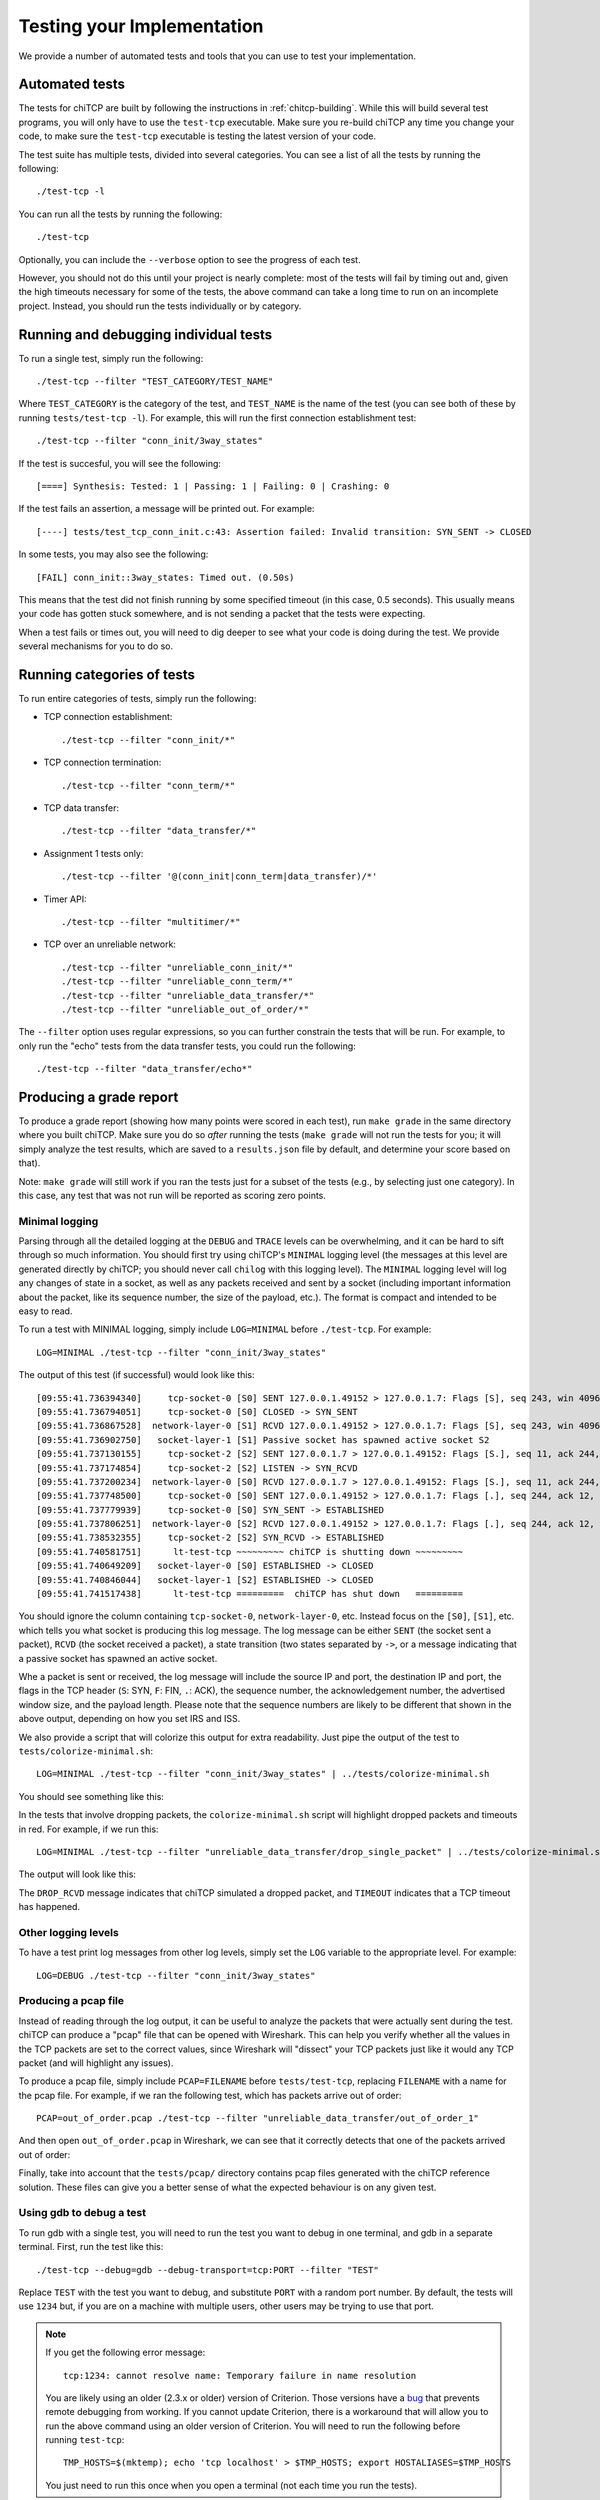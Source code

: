 .. _chitcp-testing:

Testing your Implementation
===========================

We provide a number of automated tests and tools that you can use to
test your implementation.

Automated tests
---------------

The tests for chiTCP are built by following the instructions in
:ref:`chitcp-building`. While this will build several test programs,
you will only have to use the ``test-tcp`` executable. Make sure
you re-build chiTCP any time you change your code, to make sure
the ``test-tcp`` executable is testing the latest version of your
code.

The test suite has multiple tests, divided into several categories. You
can see a list of all the tests by running the following::

   ./test-tcp -l

You can run all the tests by running the following::

   ./test-tcp
   
Optionally, you can include the ``--verbose`` option to see the progress
of each test.   
   
However, you should not do this until your project is nearly complete: most of
the tests will fail by timing out and, given the high timeouts necessary for
some of the tests, the above command can take a long time to run on an
incomplete project. Instead, you should run the tests individually or
by category.

Running and debugging individual tests
--------------------------------------

To run a single test, simply run the following::

   ./test-tcp --filter "TEST_CATEGORY/TEST_NAME"

Where ``TEST_CATEGORY`` is the category of the test, and ``TEST_NAME`` is the name
of the test (you can see both of these by running ``tests/test-tcp -l``). For example,
this will run the first connection establishment test::

   ./test-tcp --filter "conn_init/3way_states"

If the test is succesful, you will see the following::

   [====] Synthesis: Tested: 1 | Passing: 1 | Failing: 0 | Crashing: 0
   
If the test fails an assertion, a message will be printed out. For example::

   [----] tests/test_tcp_conn_init.c:43: Assertion failed: Invalid transition: SYN_SENT -> CLOSED
   
In some tests, you may also see the following::

   [FAIL] conn_init::3way_states: Timed out. (0.50s)
   
This means that the test did not finish running by some specified timeout (in this case, 0.5 seconds).
This usually means your code has gotten stuck somewhere, and is not sending a packet that the
tests were expecting.

When a test fails or times out, you will need to dig deeper to see what your code is
doing during the test. We provide several mechanisms for you to do so.


Running categories of tests
---------------------------

To run entire categories of tests, simply run the following:

* TCP connection establishment::

    ./test-tcp --filter "conn_init/*"
  
* TCP connection termination::

    ./test-tcp --filter "conn_term/*"

* TCP data transfer::

    ./test-tcp --filter "data_transfer/*"

* Assignment 1 tests only::

    ./test-tcp --filter '@(conn_init|conn_term|data_transfer)/*'

* Timer API::

    ./test-tcp --filter "multitimer/*"

* TCP over an unreliable network::

    ./test-tcp --filter "unreliable_conn_init/*"
    ./test-tcp --filter "unreliable_conn_term/*"
    ./test-tcp --filter "unreliable_data_transfer/*"
    ./test-tcp --filter "unreliable_out_of_order/*"

The ``--filter`` option uses regular expressions, so you can further constrain the tests
that will be run. For example, to only run the "echo" tests from the data transfer
tests, you could run the following::

    ./test-tcp --filter "data_transfer/echo*"


Producing a grade report
------------------------

To produce a grade report (showing how many points were scored in each test),
run ``make grade`` in the same directory where you built chiTCP. Make sure
you do so *after* running the tests (``make grade`` will not run the tests
for you; it will simply analyze the test results, which are saved to a 
``results.json`` file by default, and determine your score based on that).

Note: ``make grade`` will still work if you ran the tests just for a subset
of the tests (e.g., by selecting just one category). In this case, any test
that was not run will be reported as scoring zero points.


Minimal logging
~~~~~~~~~~~~~~~

Parsing through all the detailed logging at the ``DEBUG`` and ``TRACE`` levels can be overwhelming,
and it can be hard to sift through so much information. You should first try using chiTCP's 
``MINIMAL`` logging level (the messages at this level are generated directly by chiTCP; you should
never call ``chilog`` with this logging level). The ``MINIMAL`` logging level will log any changes 
of state in a socket, as well as any packets received and sent by a socket (including important information
about the packet, like its sequence number, the size of the payload, etc.). The format is compact
and intended to be easy to read.

To run a test with MINIMAL logging, simply include ``LOG=MINIMAL`` before ``./test-tcp``. For example::

   LOG=MINIMAL ./test-tcp --filter "conn_init/3way_states"
   
The output of this test (if successful) would look like this::

   [09:55:41.736394340]     tcp-socket-0 [S0] SENT 127.0.0.1.49152 > 127.0.0.1.7: Flags [S], seq 243, win 4096, length 0
   [09:55:41.736794051]     tcp-socket-0 [S0] CLOSED -> SYN_SENT
   [09:55:41.736867528]  network-layer-0 [S1] RCVD 127.0.0.1.49152 > 127.0.0.1.7: Flags [S], seq 243, win 4096, length 0
   [09:55:41.736902750]   socket-layer-1 [S1] Passive socket has spawned active socket S2
   [09:55:41.737130155]     tcp-socket-2 [S2] SENT 127.0.0.1.7 > 127.0.0.1.49152: Flags [S.], seq 11, ack 244, win 4096, length 0
   [09:55:41.737174854]     tcp-socket-2 [S2] LISTEN -> SYN_RCVD
   [09:55:41.737200234]  network-layer-0 [S0] RCVD 127.0.0.1.7 > 127.0.0.1.49152: Flags [S.], seq 11, ack 244, win 4096, length 0
   [09:55:41.737748500]     tcp-socket-0 [S0] SENT 127.0.0.1.49152 > 127.0.0.1.7: Flags [.], seq 244, ack 12, win 4096, length 0
   [09:55:41.737779939]     tcp-socket-0 [S0] SYN_SENT -> ESTABLISHED
   [09:55:41.737806251]  network-layer-0 [S2] RCVD 127.0.0.1.49152 > 127.0.0.1.7: Flags [.], seq 244, ack 12, win 4096, length 0
   [09:55:41.738532355]     tcp-socket-2 [S2] SYN_RCVD -> ESTABLISHED
   [09:55:41.740581751]      lt-test-tcp ~~~~~~~~~ chiTCP is shutting down ~~~~~~~~~
   [09:55:41.740649209]   socket-layer-0 [S0] ESTABLISHED -> CLOSED
   [09:55:41.740846044]   socket-layer-1 [S2] ESTABLISHED -> CLOSED
   [09:55:41.741517438]      lt-test-tcp =========  chiTCP has shut down   =========

You should ignore the column containing ``tcp-socket-0``, ``network-layer-0``, etc. Instead focus on the ``[S0]``, ``[S1]``, etc.
which tells you what socket is producing this log message. The log message can be either ``SENT`` (the socket sent a packet),
``RCVD`` (the socket received a packet), a state transition (two states separated by ``->``, or a message indicating that
a passive socket has spawned an active socket.

Whe a packet is sent or received, the log message will include the source IP and port, the destination IP and port, the
flags in the TCP header (``S``: SYN, ``F``: FIN, ``.``: ACK), the sequence number, the acknowledgement number,
the advertised window size, and the payload length. Please note that the sequence numbers are likely to be different
that shown in the above output, depending on how you set IRS and ISS.

We also provide a script that will colorize this output for extra readability. Just pipe the output of
the test to ``tests/colorize-minimal.sh``::

   LOG=MINIMAL ./test-tcp --filter "conn_init/3way_states" | ../tests/colorize-minimal.sh
   
You should see something like this:

.. image:: minimal-color1.png

In the tests that involve dropping packets, the ``colorize-minimal.sh`` script will highlight dropped
packets and timeouts in red. For example, if we run this::

   LOG=MINIMAL ./test-tcp --filter "unreliable_data_transfer/drop_single_packet" | ../tests/colorize-minimal.sh
   
The output will look like this:

.. image:: minimal-color2.png

The ``DROP_RCVD`` message indicates that chiTCP simulated a dropped packet, and ``TIMEOUT`` indicates that
a TCP timeout has happened.   
   
Other logging levels
~~~~~~~~~~~~~~~~~~~~

To have a test print log messages from other log levels, simply set the ``LOG`` variable to the appropriate
level. For example::

   LOG=DEBUG ./test-tcp --filter "conn_init/3way_states"
   
Producing a pcap file
~~~~~~~~~~~~~~~~~~~~~

Instead of reading through the log output, it can be useful to analyze the packets that were actually
sent during the test. chiTCP can produce a "pcap" file that can be opened with Wireshark. This can
help you verify whether all the values in the TCP packets are set to the correct values, since 
Wireshark will "dissect" your TCP packets just like it would any TCP packet (and will highlight any
issues).

To produce a pcap file, simply include ``PCAP=FILENAME`` before ``tests/test-tcp``, replacing
``FILENAME`` with a name for the pcap file. For example, if we ran the following test,
which has packets arrive out of order::

   PCAP=out_of_order.pcap ./test-tcp --filter "unreliable_data_transfer/out_of_order_1"
   
And then open ``out_of_order.pcap`` in Wireshark, we can see that it correctly detects
that one of the packets arrived out of order:

.. image:: out_of_order_wireshark.png

Finally, take into account that the ``tests/pcap/`` directory contains pcap files generated
with the chiTCP reference solution. These files can give you a better sense of what the
expected behaviour is on any given test.

Using gdb to debug a test
~~~~~~~~~~~~~~~~~~~~~~~~~

To run gdb with a single test, you will need to run the test you want to debug in one terminal,
and gdb in a separate terminal. First, run the test like this::

   ./test-tcp --debug=gdb --debug-transport=tcp:PORT --filter "TEST"

Replace ``TEST`` with the test you want to debug, and substitute ``PORT`` with a random port number. 
By default, the tests will use ``1234`` but, if you are on a machine with multiple users, other users 
may be trying to use that port.

.. note::

   If you get the following error message::

       tcp:1234: cannot resolve name: Temporary failure in name resolution

   You are likely using an older (2.3.x or older) version of Criterion. Those versions
   have a `bug <https://github.com/Snaipe/Criterion/issues/301>`__ that prevents remote
   debugging from working. If you cannot update Criterion, there is a workaround that
   will allow you to run the above command using an older version of Criterion. You
   will need to run the following before running ``test-tcp``::

       TMP_HOSTS=$(mktemp); echo 'tcp localhost' > $TMP_HOSTS; export HOSTALIASES=$TMP_HOSTS

   You just need to run this once when you open a terminal (not each time you run the tests).

Then, on another terminal, run this::

   gdb ./test-tcp

On the GDB prompt, run this::

   target remote localhost:PORT
   
Substituting ``PORT`` with the same port you used earlier.

Now, just use gdb as usual (note that you have to use the ``continue`` command instead
of the ``run`` command to ge the test running)


Running Valgrind on a test
~~~~~~~~~~~~~~~~~~~~~~~~~~

To run Valgrind on a single test, run the following::

   valgrind ./test-tcp --filter "TEST"
   
Replace ``TEST`` with the test you want to run.


Running the tests on machines with multiple users
~~~~~~~~~~~~~~~~~~~~~~~~~~~~~~~~~~~~~~~~~~~~~~~~~

The tests internally run the chiTCP daemon which, just like the
regular ``chitcpd`` executable, will need a TCP port and a UNIX socket.
If you are on a machine with multiple users, then more than more
user may try to use the default port (23300). As with ``chitcpd``,
make sure you run the following on any terminal where you run the
tests:: 

   export CHITCPD_PORT=30287  # Substitute for a different number
   export CHITCPD_SOCK=/tmp/chitcpd.socket.$USER


Echo server and client
----------------------

The automated tests will barrel through all the steps involved in each
particular test, which can make it hard to observe what happens at each
point. When you start developing your TCP implementation, we suggest you 
use the ``echo-server`` and ``echo-client`` sample programs if you need 
to run through your code step by step (these sample programs will
be built when you run ``make``).

``echo-server`` and ``echo-client`` are a basic implementation of an echo server
and client. The echo server creates a passive socket on port 7 and, when a
client connects on that port, every byte the client sends will be sent back
verbatim. It is a simple way of testing that basic operations, like connecting
or sending small messages, work correctly.

Take into account that ``echo-server`` and ``echo-client`` both use the *chisocket*
library. This means that you **must** run ``chitcpd`` on the same machine you're running
``echo-server`` and ``echo-client``. Otherwise, the chisocket library will not work.

When testing with these applications, we suggest you run ``chitcpd`` with option
``-vvv``. This will print detailed output about what your TCP implementation is
doing, including changes in the TCP variables. Additionally, you can run
``echo-server`` and ``echo-client`` with a ``-s`` option that will allow you to
"step through" the stages of the TCP connection. For example, if you run
``echo-server -s``, you should step through the following::

    Press any key to create the socket...
    Press any key to bind the socket...
    Press any key to make the socket listen...
    Press any key to accept a connection...

After that last message, the server will block, waiting for connections.

Then, run ``echo-client -s`` and step through the following::

    Press any key to create the socket...
    Press any key to connect to the server... 

As your TCP implementation sends and receives the packets for the three-way
handshake, you should see several messages appear on the ``chitcpd`` log. For
example, if you are sending the SYN packet correctly from the client to the
server, you should see something like this::

     >>> Handling event APPLICATION_CONNECT on state CLOSED
     >>> TCP data BEFORE handling:
        ......................................................
                              CLOSED
     
                 ISS:           0           IRS:           0
             SND.UNA:           0 
             SND.NXT:           0       RCV.NXT:           0 
             SND.WND:           0       RCV.WND:           0 
         Send Buffer:    0 / 4096   Recv Buffer:    0 / 4096
     
            Pending packets:    0    Closing? NO
        ......................................................
     <<< TCP data AFTER handling:
        ......................................................
                              SYN_SENT
     
                 ISS:          27           IRS:           0
             SND.UNA:          27 
             SND.NXT:          28       RCV.NXT:           0 
             SND.WND:           0       RCV.WND:        4096 
         Send Buffer:    0 / 4096   Recv Buffer:    0 / 4096
     
            Pending packets:    0    Closing? NO
        ......................................................

Please note that the actual values of the TCP variables will probably be
different. To make this output even more useful, you may want to use
``chilog_tcp`` to print out the contents of (1) any TCP packet you send, and
(2) any TCP packets you extract from the ``pending_packets``. If you do this,
the output of ``chitcpd`` would look like this:

::

     >>> Handling event APPLICATION_CONNECT on state CLOSED
     >>> TCP data BEFORE handling:
        ......................................................
                              CLOSED
     
                 ISS:           0           IRS:           0
             SND.UNA:           0 
             SND.NXT:           0       RCV.NXT:           0 
             SND.WND:           0       RCV.WND:           0 
         Send Buffer:    0 / 4096   Recv Buffer:    0 / 4096
     
            Pending packets:    0    Closing? NO
        ......................................................
     Sending TCP packet
        ######################################################################
     >  Src: 49152  Dest: 7  Seq: 27  Ack: 0  Doff: 5  Win: 4096
     >  CWR: 0  ECE: 0  URG: 0  ACK: 0  PSH: 0  RST: 0  SYN: 1  FIN: 0
     >  No Payload
        ######################################################################
     <<< TCP data AFTER handling:
        ......................................................
                              SYN_SENT
     
                 ISS:          27           IRS:           0
             SND.UNA:          27 
             SND.NXT:          28       RCV.NXT:           0 
             SND.WND:           0       RCV.WND:        4096 
         Send Buffer:    0 / 4096   Recv Buffer:    0 / 4096
     
            Pending packets:    0    Closing? NO
        ......................................................

If the connection is established correctly, you should see this on the echo
server:

::

    Got a connection from 127.0.0.1:49152

And the following on the echo client:

::

    echo> 

Now, if you type something and press Enter, and data transmission is correctly
implemented, you should get a copy of the message back:

::

    echo> Hello, world!
    Hello, world!

If you do not get the same message back, an error message will be printed.

To close the connection on the client side, just press Control+D. You will see
the following message:

::

    Press any key to close connection...

After pressing a key, an active close will be initiated by the client, which
will send a ``FIN`` packet to the server. You will then see this on the server
side:

::

    Peer has closed connection.
    Press any key to close active socket...

This means the client has closed its side of the connection, but the server has
not. If you press any key, the server will send a ``FIN`` to the client. You
will then see this on the server:

::

    Active socket closed.
    Press any key to close passive socket...

Once you press any key, this will make the server stop listening on port 7.

Finally, both the client will prompt you to press any key to exit:

::

    Press any key to exit...
    

The "simple tester"
-------------------

The echo client and server can still be cumbersome for testing since they require
running three different programs (chitcpd, echo-server, and echo-client) and staying
on top of how each of them behaves.

So, we have an additional sample program, ``simple-tester``, that runs a server and client simultaneously.
The client connects to the server, sends a single message, and then both of them initiate
a simultanous tear-down. This sample program is built along with the echo client/server
samples. To run it, make sure ``chitcpd`` is running (with option ``-vv`` as suggested earlier) and
then just run this from the ``samples`` directory::

    ./simple-tester

Assuming a correct TCP implementation, the simple tester will print out every TCP state
transition during the communication, as well as the value of the TCP variables::

    Socket 1: [SND.UNA =   225  SND.NXT =   226  RCV.NXT =     0]              ->     SYN_SENT
    Socket 2: [SND.UNA =    99  SND.NXT =   100  RCV.NXT =   226]              ->     SYN_RCVD
    Socket 1: [SND.UNA =   226  SND.NXT =   226  RCV.NXT =   100]     SYN_SENT ->  ESTABLISHED
    Socket 2: [SND.UNA =   100  SND.NXT =   100  RCV.NXT =   226]     SYN_RCVD ->  ESTABLISHED
    Socket 1: Sent 'Hello, chiTCP!'
    Socket 2: Recv 'Hello, chiTCP!'
    Socket 1: [SND.UNA =   226  SND.NXT =   240  RCV.NXT =   100]  ESTABLISHED ->   FIN_WAIT_1
    Socket 2: [SND.UNA =   100  SND.NXT =   100  RCV.NXT =   240]  ESTABLISHED ->   FIN_WAIT_1
    Socket 1: [SND.UNA =   240  SND.NXT =   241  RCV.NXT =   101]   FIN_WAIT_1 ->      CLOSING
    Socket 2: [SND.UNA =   100  SND.NXT =   101  RCV.NXT =   241]   FIN_WAIT_1 ->      CLOSING
    Socket 1: [SND.UNA =   241  SND.NXT =   241  RCV.NXT =   101]      CLOSING ->    TIME_WAIT
    Socket 2: [SND.UNA =   101  SND.NXT =   101  RCV.NXT =   241]      CLOSING ->    TIME_WAIT
    Socket 1: [SND.UNA =   241  SND.NXT =   241  RCV.NXT =   101]    TIME_WAIT ->       CLOSED
    Socket 2: [SND.UNA =   101  SND.NXT =   101  RCV.NXT =   241]    TIME_WAIT ->       CLOSED

Socket 1 is the active opener, and Socket 2 is the passive opener (note: sometimes the active
opener will get Socket 0). Although you may see different values for the Initial Sequence Number, 
the relative progression of the TCP variables should be the same. Similarly, the order of the 
state transitions may be slightly different than shown above.


Producing a pcap file
---------------------

Similarly to how the tests produce a pcap file that can be opened with Wireshark,
you can also tell ``chitcpd`` to log all its packets to a pcap file. Simply run
``chitcpd`` with a ``-c CAPFILE`` option. For example::

   ./chitcpd -c packets.cap

    
Wireshark dissector
-------------------

We provide a Wireshark dissector, in the ``wireshark_dissector`` directory,
that you can use to easily see what is *actually* sent through the network 
during a chiTCP connection. Please note that, if you need to look at the
packets sent during a given test or communication, producing a pcap
file is generally enough. However, if you need to go further down the
debugging rabbit hole, and see *exactly* what is being sent on the network,
you can use this dissector to actually look at the chiTCP traffic.

To install the dissector, follow these steps:

1. Make sure Lua with support for the "bit" library is installed. On
   Ubuntu, this requires installing the following packages::

     lua5.2
     lua-bitop

2. Copy the file ``chitcp.lua`` to ``~/.wireshark/plugins``

3. Lua plugins will not work if Wireshark is run as root. You will need
   to give your user permissions to perform network captures without
   having root privileges. If you are on a Debian/Ubuntu system, just
   follow these instructions:

   http://ask.wireshark.org/questions/7523/ubuntu-machine-no-interfaces-listed

   For other systems, there are general instructions here:

   http://wiki.wireshark.org/CaptureSetup/CapturePrivileges

Using the dissector
~~~~~~~~~~~~~~~~~~~

Since, as far as Wireshark is concerned, the ChiTCP packet is application-level
data, we need to use a specific port so Wireshark will know what TCP packets
contain ChiTCP packets. The default is 23300, although this can be changed
in ``chitcp.lua``.

Wireshark should automatically detect the new dissector. If you capture TCP
packets, it should flag non-empty packets on port 23300 as ChiTCP packets. You
should be able to see the ChiTCP header fields in human-readable format right
below the TCP packet data. Wireshark will also helpfully dissect *your* TCP packet
as well as its payload.

For example, this is what wireshark should look like if you use the sample echo
server/client:

.. figure:: wireshark.png
   :alt: Wireshark running chiTCP dissector
   
   Wireshark running chiTCP dissector

Note how you can also apply the filter ``chitcp``, and that will show only the
TCP packets that contain ChiTCP packets.

    
